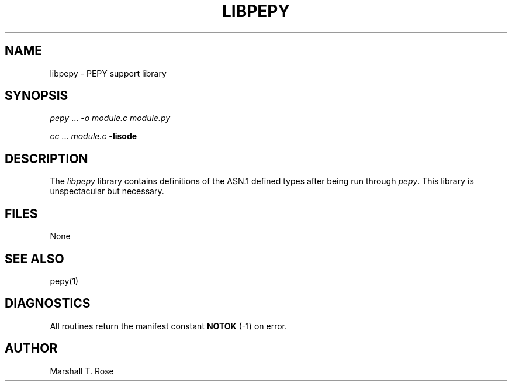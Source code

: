 .TH LIBPEPY 3 "16 Oct 1987"
.\" $Header: /xtel/isode/isode/pepy/RCS/libpepy.3,v 9.0 1992/06/16 12:25:01 isode Rel $
.\"
.\"
.\" $Log: libpepy.3,v $
.\" Revision 9.0  1992/06/16  12:25:01  isode
.\" Release 8.0
.\"
.\" 
.SH NAME
libpepy \- PEPY support library
.SH SYNOPSIS
\fIpepy\fR\0...\0\fI\-o\0module.c\fR\0\fImodule.py\fR
.sp
\fIcc\fR\0...\0\fImodule.c\fR\0\fB\-lisode\fR
.SH DESCRIPTION
The \fIlibpepy\fR library contains definitions of the ASN.1 defined types
after being run through \fIpepy\fR.
This library is unspectacular but necessary.
.SH FILES
None
.SH "SEE ALSO"
pepy(1)
.SH DIAGNOSTICS
All routines return the manifest constant \fBNOTOK\fR (\-1) on error.
.SH AUTHOR
Marshall T. Rose
